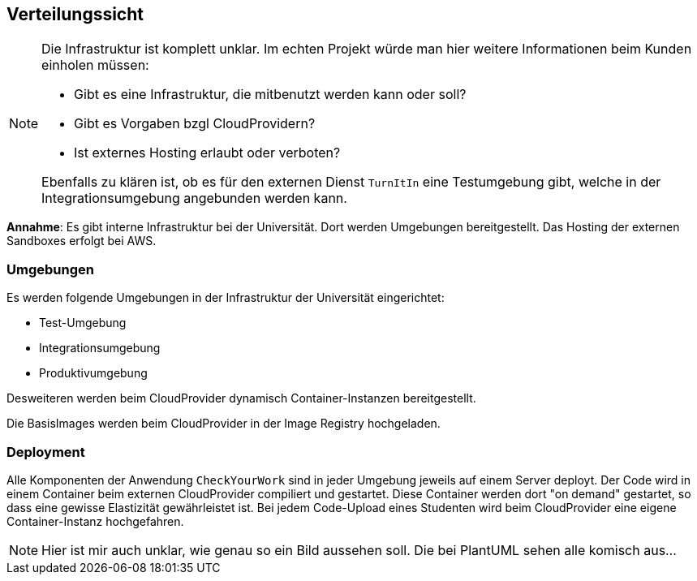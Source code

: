 [[section-deployment-view]]
== Verteilungssicht

[NOTE]
====
Die Infrastruktur ist komplett unklar. Im echten Projekt würde man hier weitere Informationen beim Kunden einholen müssen:

* Gibt es eine Infrastruktur, die mitbenutzt werden kann oder soll?
* Gibt es Vorgaben bzgl CloudProvidern?
* Ist externes Hosting erlaubt oder verboten?

Ebenfalls zu klären ist, ob es für den externen Dienst `TurnItIn` eine Testumgebung gibt, welche in der Integrationsumgebung angebunden werden kann.
====

*Annahme*: Es gibt interne Infrastruktur bei der Universität. Dort werden Umgebungen bereitgestellt. Das Hosting der externen Sandboxes erfolgt bei AWS.

=== Umgebungen

Es werden folgende Umgebungen in der Infrastruktur der Universität eingerichtet:

* Test-Umgebung
* Integrationsumgebung
* Produktivumgebung

Desweiteren werden beim CloudProvider dynamisch Container-Instanzen bereitgestellt.

Die BasisImages werden beim CloudProvider in der Image Registry hochgeladen.

=== Deployment

Alle Komponenten der Anwendung `CheckYourWork` sind in jeder Umgebung jeweils auf einem Server deployt.
Der Code wird in einem Container beim externen CloudProvider compiliert und gestartet.
Diese Container werden dort "on demand" gestartet, so dass eine gewisse Elastizität gewährleistet ist.
Bei jedem Code-Upload eines Studenten wird beim CloudProvider eine eigene Container-Instanz hochgefahren.

NOTE: Hier ist mir auch unklar, wie genau so ein Bild aussehen soll. Die bei PlantUML sehen alle komisch aus...